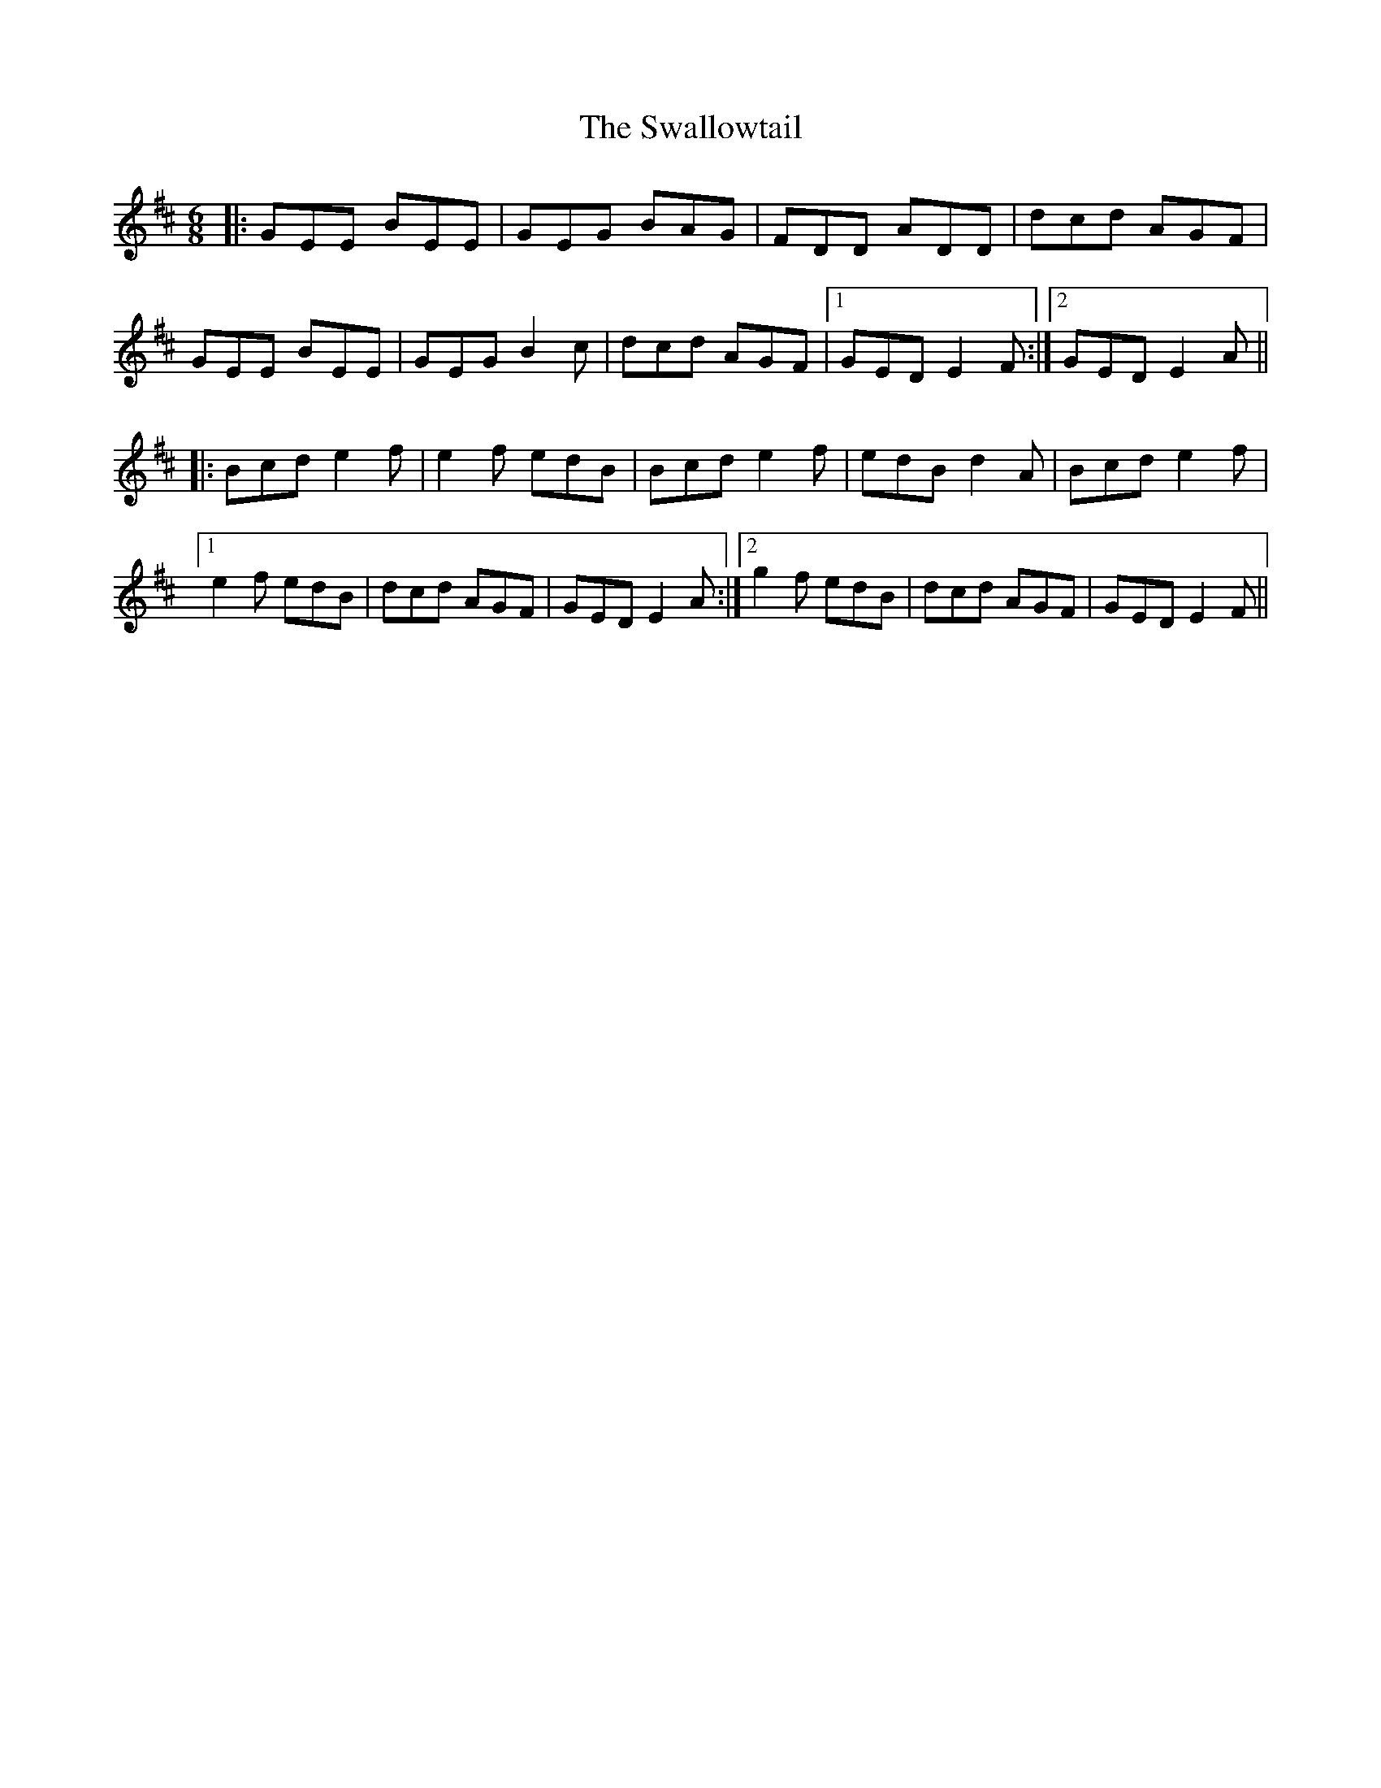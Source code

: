 X: 39012
T: Swallowtail, The
R: jig
M: 6/8
K: Edorian
|:GEE BEE|GEG BAG|FDD ADD|dcd AGF|
GEE BEE|GEG B2c|dcd AGF|1 GED E2F:|2 GED E2A||
|:Bcd e2f|e2f edB|Bcd e2f|edB d2A|Bcd e2f|
[1 e2f edB|dcd AGF|GED E2A:|2 g2f edB|dcd AGF|GED E2F||

